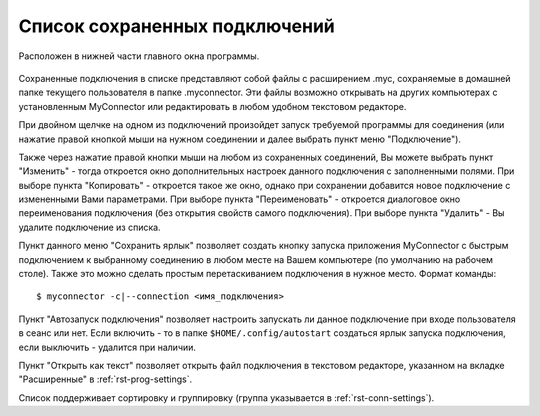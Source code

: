 .. MyConnector
.. Copyright (C) 2014-2025 Evgeniy Korneechev <ek@myconnector.ru>

.. This program is free software; you can redistribute it and/or
.. modify it under the terms of the version 2 of the GNU General
.. Public License as published by the Free Software Foundation.

.. This program is distributed in the hope that it will be useful,
.. but WITHOUT ANY WARRANTY; without even the implied warranty of
.. MERCHANTABILITY or FITNESS FOR A PARTICULAR PURPOSE.  See the
.. GNU General Public License for more details.

.. You should have received a copy of the GNU General Public License
.. along with this program. If not, see http://www.gnu.org/licenses/.

.. _rst-list:

Список сохраненных подключений
==============================

Расположен в нижней части главного окна программы.

.. figure:: _images/main.png

Сохраненные подключения в списке представляют собой файлы с расширением .myc, сохраняемые в домашней папке текущего пользователя в папке .myconnector. Эти файлы возможно открывать на других компьютерах с установленным MyConnector или редактировать в любом удобном текстовом редакторе.

При двойном щелчке на одном из подключений произойдет запуск требуемой программы для соединения (или нажатие правой кнопкой мыши на нужном соединении и далее выбрать пункт меню "Подключение").

Также через нажатие правой кнопки мыши на любом из сохраненных соединений, Вы можете выбрать пункт "Изменить" - тогда откроется окно дополнительных настроек данного подключения с заполненными полями. При выборе пункта "Копировать" - откроется такое же окно, однако при сохранении добавится новое подключение с измененными Вами параметрами. При выборе пункта "Переименовать" - откроется диалоговое окно переименования подключения (без открытия свойств самого подключения). При выборе пункта "Удалить" - Вы удалите подключение из списка.

Пункт данного меню "Сохранить ярлык" позволяет создать кнопку запуска приложения MyConnector с быстрым подключением к выбранному соединению в любом месте на Вашем компьютере (по умолчанию на рабочем столе). Также это можно сделать простым перетаскиванием подключения в нужное место. Формат команды::

    $ myconnector -c|--connection <имя_подключения>

Пункт "Автозапуск подключения" позволяет настроить запускать ли данное подключение при входе пользователя в сеанс или нет. Если включить - то в папке ``$HOME/.config/autostart`` создаться ярлык запуска подключения, если выключить - удалится при наличии.

Пункт "Открыть как текст" позволяет открыть файл подключения в текстовом редакторе, указанном на вкладке "Расширенные" в :ref:`rst-prog-settings`.

Список поддерживает сортировку и группировку (группа указывается в :ref:`rst-conn-settings`).
